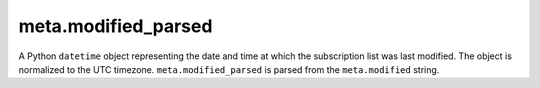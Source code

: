meta.modified_parsed
====================

A Python ``datetime`` object representing the date and time at which the subscription list was last modified. The object is normalized to the UTC timezone. ``meta.modified_parsed`` is parsed from the ``meta.modified`` string.

..  seealso:: `meta.modified <meta-modified.html>`_

